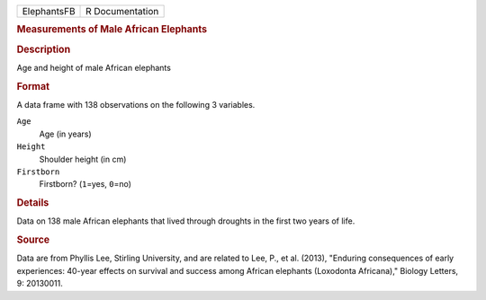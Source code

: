 .. container::

   .. container::

      =========== ===============
      ElephantsFB R Documentation
      =========== ===============

      .. rubric:: Measurements of Male African Elephants
         :name: measurements-of-male-african-elephants

      .. rubric:: Description
         :name: description

      Age and height of male African elephants

      .. rubric:: Format
         :name: format

      A data frame with 138 observations on the following 3 variables.

      ``Age``
         Age (in years)

      ``Height``
         Shoulder height (in cm)

      ``Firstborn``
         Firstborn? (``1``\ =yes, ``0``\ =no)

      .. rubric:: Details
         :name: details

      Data on 138 male African elephants that lived through droughts in
      the first two years of life.

      .. rubric:: Source
         :name: source

      Data are from Phyllis Lee, Stirling University, and are related to
      Lee, P., et al. (2013), "Enduring consequences of early
      experiences: 40-year effects on survival and success among African
      elephants (Loxodonta Africana)," Biology Letters, 9: 20130011.
